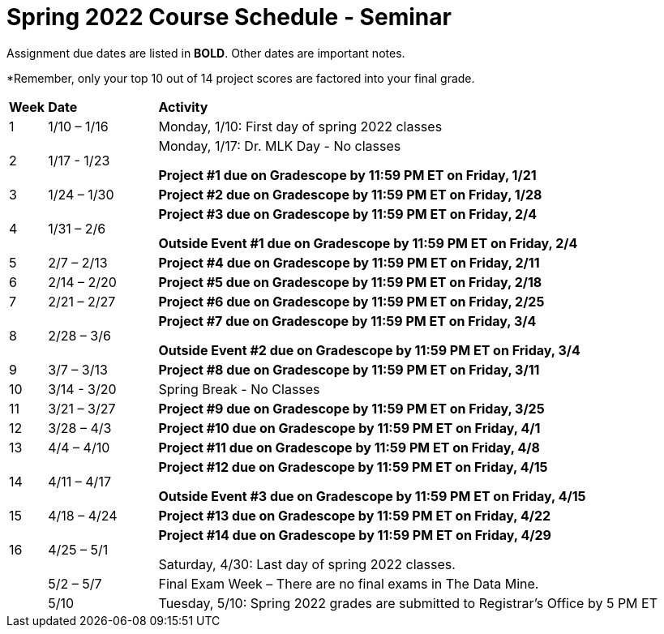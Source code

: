 = Spring 2022 Course Schedule - Seminar 

Assignment due dates are listed in *BOLD*. Other dates are important notes.

*Remember, only your top 10 out of 14 project scores are factored into your final grade. 

[cols="^.^1,^.^3,<.^15"]
|===

|*Week* |*Date* ^.|*Activity*

|1
|1/10 – 1/16
|Monday, 1/10: First day of spring 2022 classes



|2
|1/17 - 1/23
<.^|Monday, 1/17:  Dr. MLK Day - No classes

*Project #1 due on Gradescope by 11:59 PM ET on Friday, 1/21*


|3
|1/24 – 1/30
| *Project #2 due on Gradescope by 11:59 PM ET on Friday, 1/28*



|4
|1/31 – 2/6
| *Project #3 due on Gradescope by 11:59 PM ET on Friday, 2/4*

*Outside Event #1 due on Gradescope by 11:59 PM ET on Friday, 2/4*


|5
|2/7 – 2/13
|*Project #4 due on Gradescope by 11:59 PM ET on Friday, 2/11*



|6
|2/14 – 2/20
| *Project #5 due on Gradescope by 11:59 PM ET on Friday, 2/18*





|7
|2/21 – 2/27	
|*Project #6 due on Gradescope by 11:59 PM ET on Friday, 2/25*



|8
|2/28 – 3/6	
|*Project #7 due on Gradescope by 11:59 PM ET on Friday, 3/4*

*Outside Event #2 due on Gradescope by 11:59 PM ET on Friday, 3/4*

|9
|3/7 – 3/13
|*Project #8 due on Gradescope by 11:59 PM ET on Friday, 3/11*



|10
|3/14 - 3/20
|Spring Break - No Classes


|11
|3/21 – 3/27	
|*Project #9 due on Gradescope by 11:59 PM ET on Friday, 3/25*

|12
|3/28 – 4/3	
|*Project #10 due on Gradescope by 11:59 PM ET on Friday, 4/1*


|13
|4/4 – 4/10	
|*Project #11 due on Gradescope by 11:59 PM ET on Friday, 4/8*


|14
|4/11 – 4/17	
|*Project #12 due on Gradescope by 11:59 PM ET on Friday, 4/15*

*Outside Event #3 due on Gradescope by 11:59 PM ET on Friday, 4/15*


|15
|4/18 – 4/24
|*Project #13 due on Gradescope by 11:59 PM ET on Friday, 4/22*

|16
|4/25 – 5/1
|*Project #14 due on Gradescope by 11:59 PM ET on Friday, 4/29*

Saturday, 4/30: Last day of spring 2022 classes. 





|
|5/2 – 5/7	
|Final Exam Week – There are no final exams in The Data Mine.


|
|5/10	
|Tuesday, 5/10: Spring 2022 grades are submitted to Registrar’s Office by 5 PM ET


|===